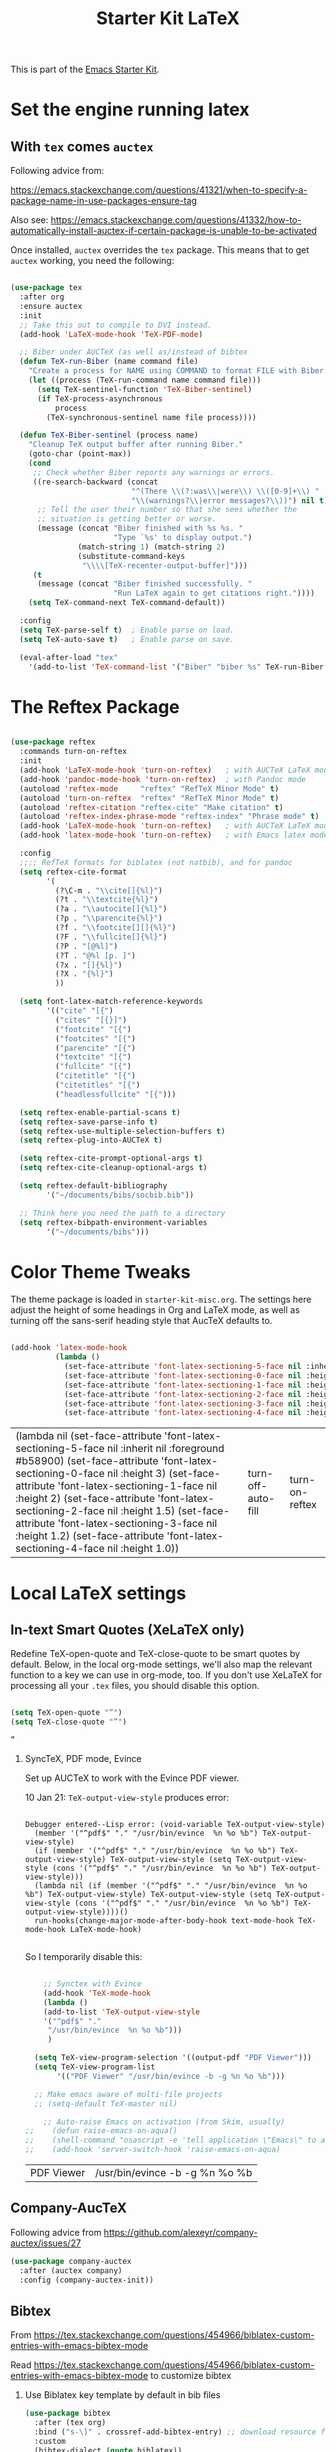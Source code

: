 # -*- coding: utf-8 -*-
# -*- find-file-hook: org-babel-execute-buffer -*-

#+TITLE: Starter Kit LaTeX
#+OPTIONS: toc:nil H:2 num:nil ^:nil

This is part of the [[file:starter-kit.org][Emacs Starter Kit]].

* Set the engine running latex
** With =tex= comes =auctex=

Following advice from:

https://emacs.stackexchange.com/questions/41321/when-to-specify-a-package-name-in-use-packages-ensure-tag

Also see:
 https://emacs.stackexchange.com/questions/41332/how-to-automatically-install-auctex-if-certain-package-is-unable-to-be-activated

Once installed, =auctex= overrides the =tex= package. This means that to get =auctex= working, you need the following:

#+BEGIN_SRC emacs-lisp :tangle yes

  (use-package tex
    :after org
    :ensure auctex
    :init
    ;; Take this out to compile to DVI instead.
    (add-hook 'LaTeX-mode-hook 'TeX-PDF-mode)

    ;; Biber under AUCTeX (as well as/instead of bibtex
    (defun TeX-run-Biber (name command file)
      "Create a process for NAME using COMMAND to format FILE with Biber."
      (let ((process (TeX-run-command name command file)))
        (setq TeX-sentinel-function 'TeX-Biber-sentinel)
        (if TeX-process-asynchronous
            process
          (TeX-synchronous-sentinel name file process))))

    (defun TeX-Biber-sentinel (process name)
      "Cleanup TeX output buffer after running Biber."
      (goto-char (point-max))
      (cond
       ;; Check whether Biber reports any warnings or errors.
       ((re-search-backward (concat
                             "^(There \\(?:was\\|were\\) \\([0-9]+\\) "
                             "\\(warnings?\\|error messages?\\))") nil t)
        ;; Tell the user their number so that she sees whether the
        ;; situation is getting better or worse.
        (message (concat "Biber finished with %s %s. "
                         "Type `%s' to display output.")
                 (match-string 1) (match-string 2)
                 (substitute-command-keys
                  "\\\\[TeX-recenter-output-buffer]")))
       (t
        (message (concat "Biber finished successfully. "
                         "Run LaTeX again to get citations right."))))
      (setq TeX-command-next TeX-command-default))

    :config
    (setq TeX-parse-self t)  ; Enable parse on load.
    (setq TeX-auto-save t)   ; Enable parse on save.

    (eval-after-load "tex"
      '(add-to-list 'TeX-command-list '("Biber" "biber %s" TeX-run-Biber nil t :help "Run Biber"))))

#+END_SRC

#+RESULTS:
: #s(hash-table size 65 test eql rehash-size 1.5 rehash-threshold 0.8125 data (:use-package (24571 14783 458355 238000) :init (24571 14783 458298 6000) :config (24571 14783 458119 680000) :config-secs (0 0 1588 391000) :init-secs (0 0 2107 64000) :use-package-secs (0 0 2243 67000)))

* The Reftex Package

#+begin_src emacs-lisp :tangle yes

  (use-package reftex
    :commands turn-on-reftex
    :init
    (add-hook 'LaTeX-mode-hook 'turn-on-reftex)   ; with AUCTeX LaTeX mode
    (add-hook 'pandoc-mode-hook 'turn-on-reftex)  ; with Pandoc mode
    (autoload 'reftex-mode     "reftex" "RefTeX Minor Mode" t)
    (autoload 'turn-on-reftex  "reftex" "RefTeX Minor Mode" t)
    (autoload 'reftex-citation "reftex-cite" "Make citation" t)
    (autoload 'reftex-index-phrase-mode "reftex-index" "Phrase mode" t)
    (add-hook 'LaTeX-mode-hook 'turn-on-reftex)   ; with AUCTeX LaTeX mode
    (add-hook 'latex-mode-hook 'turn-on-reftex)   ; with Emacs latex mode

    :config
    ;;;; RefTeX formats for biblatex (not natbib), and for pandoc
    (setq reftex-cite-format
          '(
            (?\C-m . "\\cite[]{%l}")
            (?t . "\\textcite{%l}")
            (?a . "\\autocite[]{%l}")
            (?p . "\\parencite{%l}")
            (?f . "\\footcite[][]{%l}")
            (?F . "\\fullcite[]{%l}")
            (?P . "[@%l]")
            (?T . "@%l [p. ]")
            (?x . "[]{%l}")
            (?X . "{%l}")
            ))

    (setq font-latex-match-reference-keywords
          '(("cite" "[{")
            ("cites" "[{}]")
            ("footcite" "[{")
            ("footcites" "[{")
            ("parencite" "[{")
            ("textcite" "[{")
            ("fullcite" "[{")
            ("citetitle" "[{")
            ("citetitles" "[{")
            ("headlessfullcite" "[{")))

    (setq reftex-enable-partial-scans t)
    (setq reftex-save-parse-info t)
    (setq reftex-use-multiple-selection-buffers t)
    (setq reftex-plug-into-AUCTeX t)

    (setq reftex-cite-prompt-optional-args t)
    (setq reftex-cite-cleanup-optional-args t)

    (setq reftex-default-bibliography
          '("~/documents/bibs/socbib.bib"))

    ;; Think here you need the path to a directory
    (setq reftex-bibpath-environment-variables
          '("~/documents/bibs")))
#+end_src

#+RESULTS:
: #s(hash-table size 65 test eql rehash-size 1.5 rehash-threshold 0.8125 data (:use-package (24571 15022 695623 204000) :init (24571 15022 695614 300000) :config (24571 15022 695589 516000) :config-secs (0 0 546 77000) :init-secs (0 0 617 716000) :use-package-secs (0 0 758 194000)))

* Color Theme Tweaks
The theme package is loaded in =starter-kit-misc.org=. The settings
here adjust the height of some headings in Org and LaTeX mode, as well
as turning off the sans-serif heading style that AucTeX defaults to.

#+srcname: local-settings
#+begin_src emacs-lisp :tangle yes

  (add-hook 'latex-mode-hook
            (lambda ()
              (set-face-attribute 'font-latex-sectioning-5-face nil :inherit nil :foreground "#b58900")
              (set-face-attribute 'font-latex-sectioning-0-face nil :height 3)
              (set-face-attribute 'font-latex-sectioning-1-face nil :height 2)
              (set-face-attribute 'font-latex-sectioning-2-face nil :height 1.5)
              (set-face-attribute 'font-latex-sectioning-3-face nil :height 1.2)
              (set-face-attribute 'font-latex-sectioning-4-face nil :height 1.0)))

#+end_src

#+RESULTS: local-settings
| (lambda nil (set-face-attribute 'font-latex-sectioning-5-face nil :inherit nil :foreground #b58900) (set-face-attribute 'font-latex-sectioning-0-face nil :height 3) (set-face-attribute 'font-latex-sectioning-1-face nil :height 2) (set-face-attribute 'font-latex-sectioning-2-face nil :height 1.5) (set-face-attribute 'font-latex-sectioning-3-face nil :height 1.2) (set-face-attribute 'font-latex-sectioning-4-face nil :height 1.0)) | turn-off-auto-fill | turn-on-reftex |

* Local LaTeX settings
** In-text Smart Quotes (XeLaTeX only)
Redefine TeX-open-quote and TeX-close-quote to be smart quotes by default. Below, in the local org-mode settings, we'll also map the relevant function to a key we can use in org-mode, too. If you don't use XeLaTeX for processing all your =.tex= files, you should disable this option.

#+source: smart-quotes
#+begin_src emacs-lisp :tangle yes

  (setq TeX-open-quote "“")
  (setq TeX-close-quote "”")

#+end_src

#+RESULTS: smart-quotes
: ”

*** SyncTeX, PDF mode, Evince
Set up AUCTeX to work with the Evince PDF viewer.

10 Jan 21: =TeX-output-view-style= produces error:

#+BEGIN_EXAMPLE

Debugger entered--Lisp error: (void-variable TeX-output-view-style)
  (member '("^pdf$" "." "/usr/bin/evince  %n %o %b") TeX-output-view-style)
  (if (member '("^pdf$" "." "/usr/bin/evince  %n %o %b") TeX-output-view-style) TeX-output-view-style (setq TeX-output-view-style (cons '("^pdf$" "." "/usr/bin/evince  %n %o %b") TeX-output-view-style)))
  (lambda nil (if (member '("^pdf$" "." "/usr/bin/evince  %n %o %b") TeX-output-view-style) TeX-output-view-style (setq TeX-output-view-style (cons '("^pdf$" "." "/usr/bin/evince  %n %o %b") TeX-output-view-style))))()
  run-hooks(change-major-mode-after-body-hook text-mode-hook TeX-mode-hook LaTeX-mode-hook)

#+END_EXAMPLE

So I temporarily disable this: 

#+srcname: sync
#+begin_src emacs-lisp :tangle no

    ;; Synctex with Evince
    (add-hook 'TeX-mode-hook
    (lambda ()
    (add-to-list 'TeX-output-view-style
    '("^pdf$" "."
     "/usr/bin/evince  %n %o %b")))
     )

  (setq TeX-view-program-selection '((output-pdf "PDF Viewer")))
  (setq TeX-view-program-list
       '(("PDF Viewer" "/usr/bin/evince -b -g %n %o %b")))

  ;; Make emacs aware of multi-file projects
  ;; (setq-default TeX-master nil)

    ;; Auto-raise Emacs on activation (from Skim, usually)
;;    (defun raise-emacs-on-aqua()
;;    (shell-command "osascript -e 'tell application \"Emacs\" to activate' &"))
;;    (add-hook 'server-switch-hook 'raise-emacs-on-aqua)

#+end_src

#+RESULTS: sync
| PDF Viewer | /usr/bin/evince -b -g %n %o %b |


** Company-AucTeX 

Following advice from https://github.com/alexeyr/company-auctex/issues/27

#+BEGIN_SRC emacs-lisp :tangle yes
(use-package company-auctex
  :after (auctex company)
  :config (company-auctex-init))
#+END_SRC

#+RESULTS:

** Bibtex 
From https://tex.stackexchange.com/questions/454966/biblatex-custom-entries-with-emacs-bibtex-mode

Read https://tex.stackexchange.com/questions/454966/biblatex-custom-entries-with-emacs-bibtex-mode to customize bibtex

*** Use Biblatex key template by default in bib files

#+source: bibtex-dialect
#+begin_src emacs-lisp :tangle yes
  (use-package bibtex
    :after (tex org)
    :bind ("s-\]" . crossref-add-bibtex-entry) ;; download resource found
    :custom
    (bibtex-dialect (quote biblatex))
    :config
    (setq bibtex-completion-format-citation-functions
          '((org-mode      . bibtex-completion-format-citation-org-link-to-PDF)
            (latex-mode    . bibtex-completion-format-citation-cite)
            (markdown-mode . bibtex-completion-format-citation-pandoc-citeproc)
            (default       . bibtex-completion-format-citation-default)))

    (setq bibtex-maintain-sorted-entries t)

    (setq bibtex-autokey-titleword-separator "_")
    (setq bibtex-autokey-year-title-separator ":_")

    (setq bibtex-entry-format
          `(page-dashes required-fields
                        numerical-fields whitespace last-comma delimiters
                        unify-case sort-fields))

    (setq bibtex-field-delimiters 'double-quotes)
    (setq bibtex-entry-delimiters 'braces))
                                          ; (setq bibtex-dialect "BibTeX")
                                          ; (setq bibtex-maintain-sorted-entries t)
                                          ;  (setq bibtex-autokey-titleword-separator "_")
                                          ;  (setq bibtex-autokey-year-title-separator ":_")

  ;; Keep all entries in sorted order
                                          ; (setq bibtex-maintain-sorted-entries t)

  ;; Customize BibTeX bibtex-clean-entry as in https://github.com/higham/dot-emacs/blob/master/.emacs
  ;; (setq bibtex-entry-format
  ;;      `(page-dashes required-fields
  ;;         numerical-fields whitespace last-comma delimiters
  ;;         unify-case sort-fields))

  ;; (setq bibtex-field-delimiters 'double-quotes)
  ;; (setq bibtex-entry-delimiters 'braces)

#+end_src

#+RESULTS: bibtex-dialect
: #s(hash-table size 65 test eql rehash-size 1.5 rehash-threshold 0.8125 data (:use-package (24572 809 713635 406000) :init (24572 809 713507 558000) :init-secs (0 0 411 135000) :use-package-secs (0 0 1037 565000) :config (24572 809 713494 860000) :config-secs (0 0 379 253000)))

** Ox files

Moved to <starter-kit-org.org>

#+begin_src emacs-lisp :tangle no

  ;; export citations (load after org-ref)
  ;; (require 'ox-bibtex)

  ;; Required by tufted org mode (https://github.com/tsdye/tufte-org-mode) 
  (require 'ox-extra)
  (ox-extras-activate '(latex-header-blocks ignore-headlines))
  (require 'ox-tufte-latex)

  (require 'ox-latex)
  (require 'ox-beamer)

#+end_src

** Stuff originally in <starter-kit-latex-org.org>


#+begin_src emacs-lisp :tangle yes

    (eval-after-load "tex"
      '(add-to-list 'TeX-command-list '("latexmk" "latexmk -bibtex -synctex=1 -shell-escape -pdf %s" TeX-run-TeX nil t :help "Process file with latexmk")))

    (eval-after-load "tex"
      '(add-to-list 'TeX-command-list '("xelatexmk" "latexmk -synctex=1 -shell-escape -xelatex %s" TeX-run-TeX nil t :help "Process file with xelatexmk")))

  (add-hook 'TeX-mode-hook '(lambda () (setq TeX-command-default "latexmk")))  

(defun my-auto-tex-cmd (backend)
  "When exporting from .org with latex,
  automatically run latex, pdflatex, or xelatex as appropriate,
  using latexmk."
  (let ((texcmd))
    (setq texcmd "latexmk -bibtex -f -pdf %f")
    (if (string-match "LATEX_CMD: pdflatex" (buffer-string))
        (progn
          (setq texcmd "latexmk -pdf -pdflatex='pdflatex -file-line-error --shell-escape -synctex=1 -bibtex -f' %f")))
    (if (string-match "LATEX_CMD: xelatex" (buffer-string))
        (progn
          (setq texcmd "latexmk -pdflatex='xelatex -file-line-error --shell-escape -synctex=1' -pdf %f")))  ;;  -bibtex -f between -synctex=1 and ' taken out as they were not recognised according to the log file. DGM 11 Jan 21 added <bibtex> and got <xelatex: unrecognized option '-bibtex'> in the log file

    (setq org-latex-pdf-process (list texcmd))))
(add-hook 'org-export-before-parsing-hook 'my-auto-tex-cmd)


#+end_src

* Provide

#+BEGIN_SRC emacs-lisp :tangle yes

(provide 'starter-kit-latex)

#+END_SRC

#+RESULTS:
: starter-kit-latex

* Final message
#+source: message-line
#+begin_src emacs-lisp :tangle yes

  (message "Starter Kit LaTeX loaded.")

#+end_src
